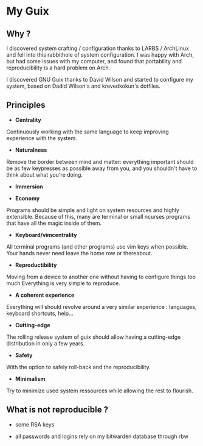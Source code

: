 
* My Guix
** Why ?

I discovered system crafting / configuration thanks to LARBS / ArchLinux and fell into this rabbithole of system configuration. I was happy with Arch, but had some issues with my computer, and found that portability and reproducibility is a hard problem on Arch.

I discovered GNU Guix thanks to David Wilson and started to configure my system, based on Dadid Wilson's and krevedkokun's dotfiles.

** Principles

- *Centrality*
Continuously working with the same language to keep improving experience with the system.

- *Naturalness*
Remove the border between mind and matter:
everything important should be as few keypresses as possible away from you,
and you shouldn't have to think about what you're doing.

- *Immersion*

- *Economy*
Programs should be simple and light on system resources and highly extensible.
Because of this, many are terminal or small ncurses programs that have all the magic inside of them.

- *Keyboard/vimcentrality*
All terminal programs (and other programs) use vim keys when possible.
Your hands never need leave the home row or thereabout.

- *Reproductibility*
Moving from a device to another one without having to configure things too much
Everything is very simple to reproduce.

- *A coherent experience*
Everything will should revolve around a very similar experience : languages, keyboard shortcuts, help...

- *Cutting-edge*
The rolling release system of guix should allow having a cutting-edge distribution
in only a few years.

- *Safety*
With the option to safely roll-back and the reproducibility.

- *Minimalism*
Try to minimize used system ressources while allowing the rest to flourish.

** What is not reproducible ?

- some RSA keys

- all passwords and logins rely on my bitwarden database through rbw
